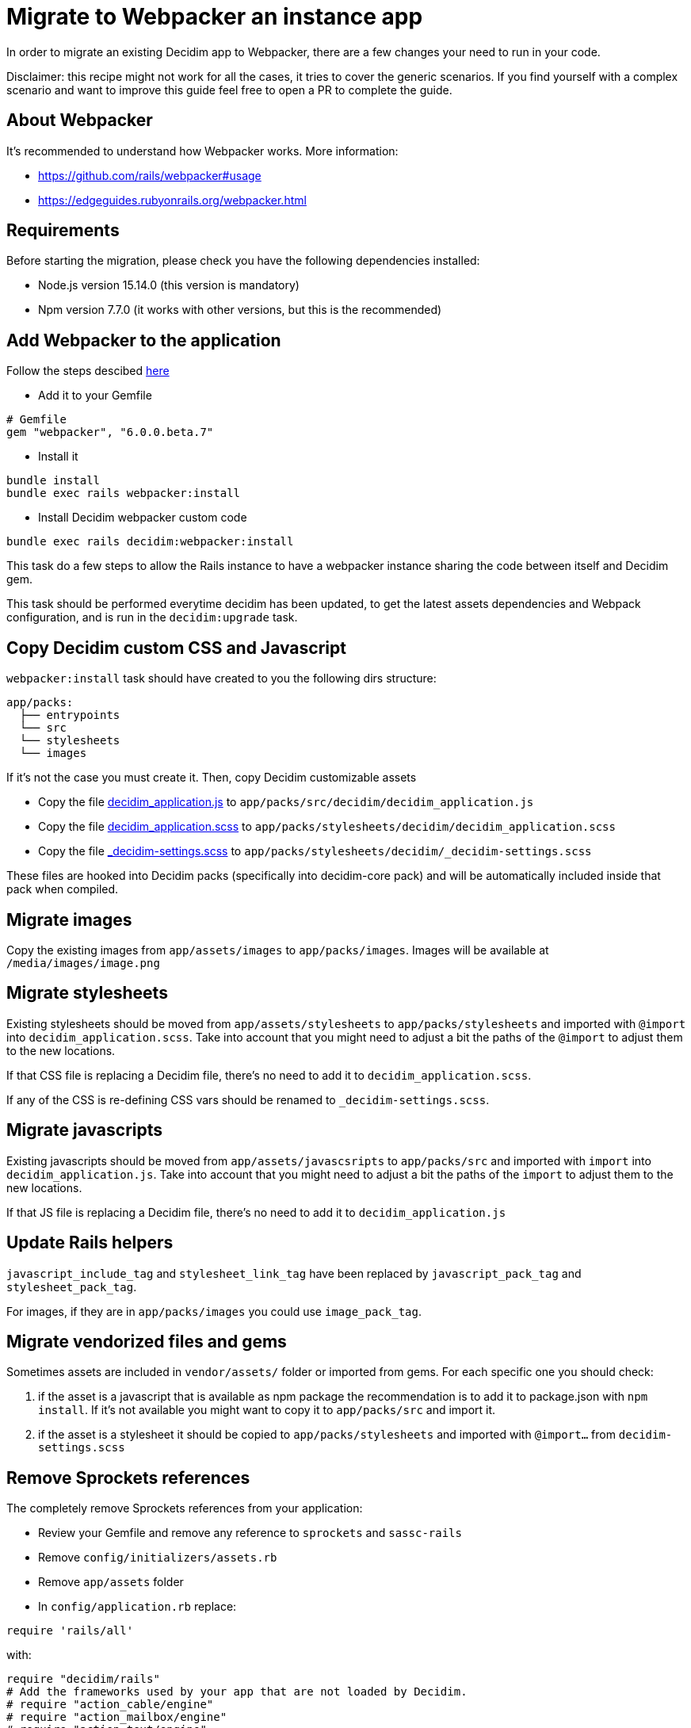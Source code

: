 = Migrate to Webpacker an instance app

In order to migrate an existing Decidim app to Webpacker, there are a few changes your need to run in your code.

Disclaimer: this recipe might not work for all the cases, it tries to cover the generic scenarios. If you find yourself with a complex scenario and want to improve this guide feel free to open a PR to complete the guide.

== About Webpacker

It's recommended to understand how Webpacker works. More information:

* https://github.com/rails/webpacker#usage
* https://edgeguides.rubyonrails.org/webpacker.html

== Requirements

Before starting the migration, please check you have the following dependencies installed:

- Node.js version 15.14.0 (this version is mandatory)
- Npm version 7.7.0 (it works with other versions, but this is the recommended)

== Add Webpacker to the application

Follow the steps descibed https://github.com/rails/webpacker#installation[here]

* Add it to your Gemfile

[source, console]
----
# Gemfile
gem "webpacker", "6.0.0.beta.7"
----

- Install it

[source,console]
----
bundle install
bundle exec rails webpacker:install
----

* Install Decidim webpacker custom code

[source,console]
----
bundle exec rails decidim:webpacker:install
----

This task do a few steps to allow the Rails instance to have a webpacker instance sharing the code between itself and Decidim gem.

This task should be performed everytime decidim has been updated, to get the latest assets dependencies and Webpack configuration, and is run in the `decidim:upgrade` task.

== Copy Decidim custom CSS and Javascript

`webpacker:install` task should have created to you the following dirs structure:

[source,console]
----
app/packs:
  ├── entrypoints
  └── src
  └── stylesheets
  └── images
----

If it's not the case you must create it. Then, copy Decidim customizable assets

* Copy the file https://github.com/decidim/decidim/blob/develop/decidim-generators/lib/decidim/generators/app_templates/decidim_application.js[decidim_application.js] to `app/packs/src/decidim/decidim_application.js`
* Copy the file https://github.com/decidim/decidim/blob/develop/decidim-generators/lib/decidim/generators/app_templates/decidim_application.scss[decidim_application.scss] to `app/packs/stylesheets/decidim/decidim_application.scss`
* Copy the file https://github.com/decidim/decidim/blob/develop/decidim-generators/lib/decidim/generators/app_templates/decidim-settings.scss[_decidim-settings.scss] to `app/packs/stylesheets/decidim/_decidim-settings.scss`

These files are hooked into Decidim packs (specifically into decidim-core pack) and will be automatically included inside that pack when compiled.

== Migrate images

Copy the existing images from `app/assets/images` to `app/packs/images`. Images will be available at `/media/images/image.png`

== Migrate stylesheets

Existing stylesheets should be moved from `app/assets/stylesheets` to `app/packs/stylesheets` and imported with `@import` into `decidim_application.scss`. Take into account that you might need to adjust a bit the paths of the `@import` to adjust them to the new locations.

If that CSS file is replacing a Decidim file, there's no need to add it to `decidim_application.scss`.

If any of the CSS is re-defining CSS vars should be renamed to `_decidim-settings.scss`.

== Migrate javascripts

Existing javascripts should be moved from `app/assets/javascsripts` to `app/packs/src` and imported with `import` into `decidim_application.js`. Take into account that you might need to adjust a bit the paths of the `import` to adjust them to the new locations.

If that JS file is replacing a Decidim file, there's no need to add it to `decidim_application.js`

== Update Rails helpers

`javascript_include_tag` and `stylesheet_link_tag` have been replaced by `javascript_pack_tag` and `stylesheet_pack_tag`.

For images, if they are in `app/packs/images` you could use `image_pack_tag`.

== Migrate vendorized files and gems

Sometimes assets are included in `vendor/assets/` folder or imported from gems. For each specific one you should check:

1. if the asset is a javascript that is available as npm package the recommendation is to add it to package.json with `npm install`. If it's not available you might want to copy it to `app/packs/src` and import it.
2. if the asset is a stylesheet it should be copied to `app/packs/stylesheets` and imported with `@import...` from `decidim-settings.scss`

== Remove Sprockets references

The completely remove Sprockets references from your application:

* Review your Gemfile and remove any reference to `sprockets` and `sassc-rails`
* Remove `config/initializers/assets.rb`
* Remove `app/assets` folder
* In `config/application.rb` replace:

[source,ruby]
----
require 'rails/all'
----

with:

[source,ruby]
----
require "decidim/rails"
# Add the frameworks used by your app that are not loaded by Decidim.
# require "action_cable/engine"
# require "action_mailbox/engine"
# require "action_text/engine"
----

* In `config/environments/*.rb` remove any line containing `config.assets.*` (i.e `config.assets.debug = true`)

== Deployment

The deployment needs to be updated to manually run `npm install` before assets are precompiled.

In the case of Capistrano this can be done with a before hook:

[source,console]
----
namespace :deploy do
  desc "Decidim webpacker configuration"
  task :decidim_webpacker_install do
    on roles(:all) do
      within release_path do
        with rails_env: fetch(:rails_env) do
          execute "npm ci"
        end
      end
    end
  end

  before "deploy:assets:precompile", "deploy:decidim_webpacker_install"
end
----

Also, in the case of Capistrano it's interesting to add to the shared_paths the following folders:

* `tmp/webpacker-cache`
* `node_modules`
* `public/decidim-packs`
